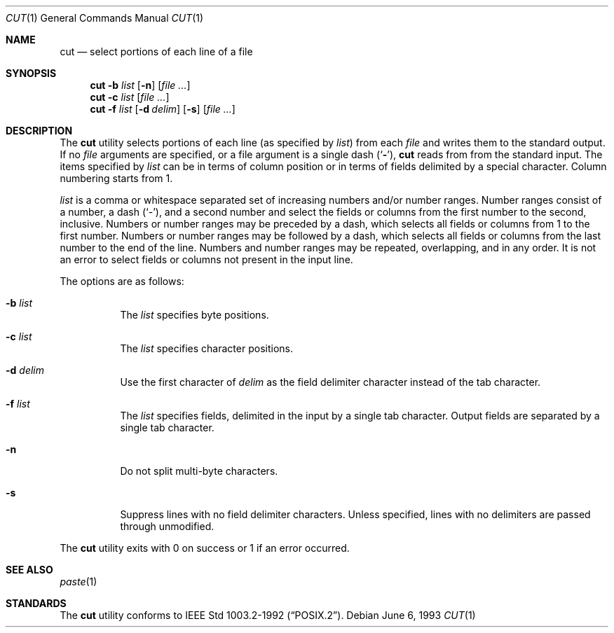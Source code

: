.\" Copyright (c) 1989, 1990, 1993
.\"	The Regents of the University of California.  All rights reserved.
.\"
.\" This code is derived from software contributed to Berkeley by
.\" the Institute of Electrical and Electronics Engineers, Inc.
.\"
.\" Redistribution and use in source and binary forms, with or without
.\" modification, are permitted provided that the following conditions
.\" are met:
.\" 1. Redistributions of source code must retain the above copyright
.\"    notice, this list of conditions and the following disclaimer.
.\" 2. Redistributions in binary form must reproduce the above copyright
.\"    notice, this list of conditions and the following disclaimer in the
.\"    documentation and/or other materials provided with the distribution.
.\" 3. All advertising materials mentioning features or use of this software
.\"    must display the following acknowledgement:
.\"	This product includes software developed by the University of
.\"	California, Berkeley and its contributors.
.\" 4. Neither the name of the University nor the names of its contributors
.\"    may be used to endorse or promote products derived from this software
.\"    without specific prior written permission.
.\"
.\" THIS SOFTWARE IS PROVIDED BY THE REGENTS AND CONTRIBUTORS ``AS IS'' AND
.\" ANY EXPRESS OR IMPLIED WARRANTIES, INCLUDING, BUT NOT LIMITED TO, THE
.\" IMPLIED WARRANTIES OF MERCHANTABILITY AND FITNESS FOR A PARTICULAR PURPOSE
.\" ARE DISCLAIMED.  IN NO EVENT SHALL THE REGENTS OR CONTRIBUTORS BE LIABLE
.\" FOR ANY DIRECT, INDIRECT, INCIDENTAL, SPECIAL, EXEMPLARY, OR CONSEQUENTIAL
.\" DAMAGES (INCLUDING, BUT NOT LIMITED TO, PROCUREMENT OF SUBSTITUTE GOODS
.\" OR SERVICES; LOSS OF USE, DATA, OR PROFITS; OR BUSINESS INTERRUPTION)
.\" HOWEVER CAUSED AND ON ANY THEORY OF LIABILITY, WHETHER IN CONTRACT, STRICT
.\" LIABILITY, OR TORT (INCLUDING NEGLIGENCE OR OTHERWISE) ARISING IN ANY WAY
.\" OUT OF THE USE OF THIS SOFTWARE, EVEN IF ADVISED OF THE POSSIBILITY OF
.\" SUCH DAMAGE.
.\"
.\"     @(#)cut.1	8.1 (Berkeley) 6/6/93
.\" $FreeBSD$
.\"
.Dd June 6, 1993
.Dt CUT 1
.Os
.Sh NAME
.Nm cut
.Nd select portions of each line of a file
.Sh SYNOPSIS
.Nm
.Fl b Ar list
.Op Fl n
.Op Ar
.Nm
.Fl c Ar list
.Op Ar
.Nm
.Fl f Ar list
.Op Fl d Ar delim
.Op Fl s
.Op Ar
.Sh DESCRIPTION
The
.Nm
utility selects portions of each line (as specified by
.Ar list  )
from each
.Ar file
and writes them to the standard output.
If no
.Ar file
arguments are specified, or a file argument is a single dash
.Pq Sq Fl ,
.Nm
reads from from the standard input.
The items specified by
.Ar list
can be in terms of column position or in terms of fields delimited
by a special character.
Column numbering starts from 1.
.Pp
.Ar list
is a comma or whitespace separated set of increasing numbers and/or
number ranges.
Number ranges consist of a number, a dash
.Pq Sq \- ,
and a second number
and select the fields or columns from the first number to the second,
inclusive.
Numbers or number ranges may be preceded by a dash, which selects all
fields or columns from 1 to the first number.
Numbers or number ranges may be followed by a dash, which selects all
fields or columns from the last number to the end of the line.
Numbers and number ranges may be repeated, overlapping, and in any order.
It is not an error to select fields or columns not present in the
input line.
.Pp
The options are as follows:
.Bl -tag -width indent
.It Fl b Ar list
The
.Ar list
specifies byte positions.
.It Fl c Ar list
The
.Ar list
specifies character positions.
.It Fl d Ar delim
Use the first character of
.Ar delim
as the field delimiter character instead of the tab character.
.It Fl f Ar list
The
.Ar list
specifies fields, delimited in the input by a single tab character.
Output fields are separated by a single tab character.
.It Fl n
Do not split multi-byte characters.
.It Fl s
Suppress lines with no field delimiter characters.
Unless specified, lines with no delimiters are passed through unmodified.
.El
.Pp
The
.Nm
utility exits with 0 on success or 1 if an error occurred.
.Sh SEE ALSO
.Xr paste 1
.Sh STANDARDS
The
.Nm
utility conforms to
.St -p1003.2-92 .
